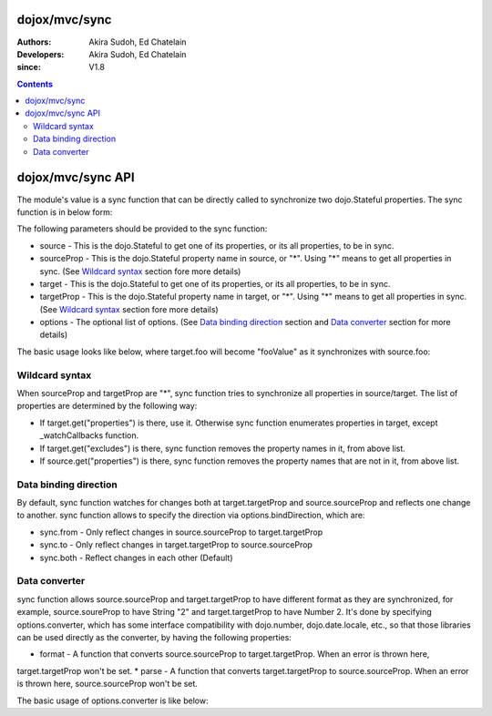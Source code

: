 .. _dojox/mvc/sync:

==============
dojox/mvc/sync
==============

:Authors: Akira Sudoh, Ed Chatelain
:Developers: Akira Sudoh, Ed Chatelain
:since: V1.8

.. contents ::
  :depth: 2

==================
dojox/mvc/sync API
==================

The module's value is a sync function that can be directly called to synchronize two dojo.Stateful properties.
The sync function is in below form:

.. js ::

  sync(source, sourceProp, target, targetProp, options);

The following parameters should be provided to the sync function:

* source - This is the dojo.Stateful to get one of its properties, or its all properties, to be in sync.
* sourceProp - This is the dojo.Stateful property name in source, or "*". Using "*" means to get all properties in sync. (See `Wildcard syntax`_ section fore more details)
* target - This is the dojo.Stateful to get one of its properties, or its all properties, to be in sync.
* targetProp - This is the dojo.Stateful property name in target, or "*". Using "*" means to get all properties in sync. (See `Wildcard syntax`_ section fore more details)
* options - The optional list of options. (See `Data binding direction`_ section and `Data converter`_ section for more details)

The basic usage looks like below, where target.foo will become "fooValue" as it synchronizes with source.foo:

.. js ::

  require(["dojo/Stateful", "dojox/mvc/sync"], function(Stateful, sync){
    var source = new Stateful({foo: "fooValue"}),
     target = new Stateful();
    sync(source, "foo", target, "foo");
  });

---------------
Wildcard syntax
---------------

When sourceProp and targetProp are "*", sync function tries to synchronize all properties in source/target. The list of properties are determined by the following way:

* If target.get("properties") is there, use it. Otherwise sync function enumerates properties in target, except _watchCallbacks function.
* If target.get("excludes") is there, sync function removes the property names in it, from above list.
* If source.get("properties") is there, sync function removes the property names that are not in it, from above list.

----------------------
Data binding direction
----------------------

By default, sync function watches for changes both at target.targetProp and source.sourceProp and reflects one change to another. sync function allows to specify the direction via options.bindDirection, which are:

* sync.from - Only reflect changes in source.sourceProp to target.targetProp
* sync.to - Only reflect changes in target.targetProp to source.sourceProp
* sync.both - Reflect changes in each other (Default)

--------------
Data converter
--------------

sync function allows source.sourceProp and target.targetProp to have different format as they are synchronized, for example, source.soureProp to have String "2" and target.targetProp to have Number 2. It's done by specifying options.converter, which has some interface compatibility with dojo.number, dojo.date.locale, etc., so that those libraries can be used directly as the converter, by having the following properties:

* format - A function that converts source.sourceProp to target.targetProp. When an error is thrown here, 
target.targetProp won't be set.
* parse - A function that converts target.targetProp to source.sourceProp. When an error is thrown here, source.sourceProp won't be set.

The basic usage of options.converter is like below:

.. js ::

  sync(source, sourceProp, target, targetProp, {
    converter: {
      format: function(value){
        return "" + value; // Simple conversion from number to string
      },
      parse: function(value){
        return value - 0; // Simple conversion from string to number
      }
    }
  });
